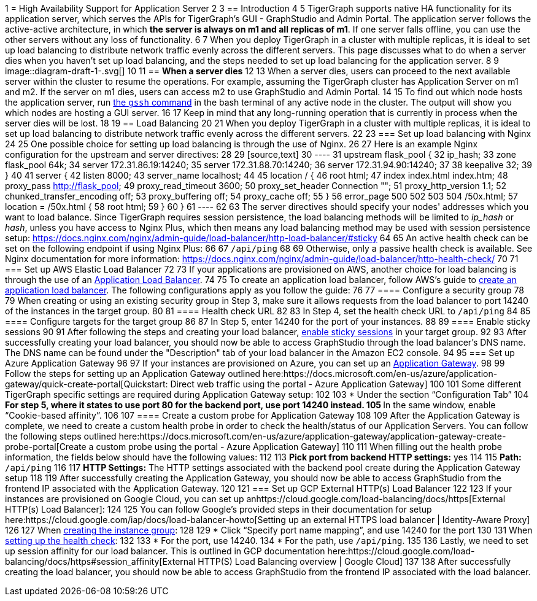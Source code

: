 1 = High Availability Support for Application Server
2 
3 == Introduction
4 
5 TigerGraph supports native HA functionality for its application server, which serves the APIs for TigerGraph's GUI - GraphStudio and Admin Portal. The application server follows the active-active architecture, in which *the server is always on m1 and all replicas of m1*. If one server falls offline, you can use the other servers without any loss of functionality.
6 
7 When you deploy TigerGraph in a cluster with multiple replicas, it is ideal to set up load balancing to distribute network traffic evenly across the different servers. This page discusses what to do when a server dies when you haven't set up load balancing, and the steps needed to set up load balancing for the application server.
8 
9 image::diagram-draft-1-.svg[]
10 
11 == *When a server dies*
12 
13 When a server dies, users can proceed to the next available server within the cluster to resume the operations. For example, assuming the TigerGraph cluster has Application Server on m1 and m2. If the server on m1 dies, users can access m2 to use GraphStudio and Admin Portal.
14 
15 To find out which node hosts the application server, run https://docs.tigergraph.com/v/3.2/admin/admin-guide/system-management/advanced-platform-operations#show-deployment-information[the `gssh` command] in the bash terminal of any active node in the cluster. The output will show you which nodes are hosting a GUI server.
16 
17 Keep in mind that any long-running operation that is currently in process when the server dies will be lost.
18 
19 == Load Balancing
20 
21 When you deploy TigerGraph in a cluster with multiple replicas, it is ideal to set up load balancing to distribute network traffic evenly across the different servers.
22 
23 === Set up load balancing with Nginx
24 
25 One possible choice for setting up load balancing is through the use of Nginx.
26 
27 Here is an example Nginx configuration for the upstream and server directives:
28 
29 [source,text]
30 ----
31     upstream flask_pool {
32         ip_hash;
33         zone flask_pool 64k;
34         server 172.31.86.19:14240;
35         server 172.31.88.70:14240;
36         server 172.31.94.90:14240;
37 
38         keepalive 32;
39     }
40 
41     server {
42         listen      8000;
43         server_name localhost;
44 
45         location / {
46                 root html;
47                 index index.html index.htm;
48                 proxy_pass http://flask_pool;
49                 proxy_read_timeout 3600;
50                 proxy_set_header Connection "";
51                 proxy_http_version 1.1;
52                 chunked_transfer_encoding off;
53                 proxy_buffering off;
54                 proxy_cache off;
55         }
56         error_page 500 502 503 504 /50x.html;
57         location = /50x.html {
58                 root html;
59         }
60     }
61 ----
62 
63 The server directives should specify your nodes' addresses which you want to load balance. Since TigerGraph requires session persistence, the load balancing methods will be limited to _ip_hash_ or _hash_, unless you have access to Nginx Plus, which then means any load balancing method may be used with session persistence setup: https://docs.nginx.com/nginx/admin-guide/load-balancer/http-load-balancer/#sticky
64 
65 An active health check can be set on the following endpoint if using Nginx Plus:
66 
67 `/api/ping`
68 
69 Otherwise, only a passive health check is available. See Nginx documentation for more information: https://docs.nginx.com/nginx/admin-guide/load-balancer/http-health-check/
70 
71 === Set up AWS Elastic Load Balancer
72 
73 If your applications are provisioned on AWS, another choice for load balancing is through the use of an https://docs.aws.amazon.com/elasticloadbalancing/latest/application/introduction.html[Application Load Balancer].
74 
75 To create an application load balancer, follow AWS's guide to https://docs.aws.amazon.com/elasticloadbalancing/latest/application/create-application-load-balancer.html[create an application load balancer]. The following configurations apply as you follow the guide:
76 
77 ==== Configure a security group
78 
79 When creating or using an existing security group in Step 3, make sure it allows requests from the load balancer to port 14240 of the instances in the target group.
80 
81 ==== Health check URL
82 
83 In Step 4, set the health check URL to `/api/ping`
84 
85 ==== Configure targets for the target group
86 
87 In Step 5, enter 14240 for the port of your instances.
88 
89 ==== Enable sticky sessions
90 
91 After following the steps and creating your load balancer, https://docs.aws.amazon.com/elasticloadbalancing/latest/application/sticky-sessions.html[enable sticky sessions] in your target group.
92 
93 After successfully creating your load balancer, you should now be able to access GraphStudio through the load balancer's DNS name. The DNS name can be found under the "Description" tab of your load balancer in the Amazon EC2 console.
94 
95 === Set up Azure Application Gateway
96 
97 If your instances are provisioned on Azure, you can set up an https://docs.microsoft.com/en-us/azure/application-gateway/overview[Application Gateway].
98 
99 Follow the steps for setting up an Application Gateway outlined here:https://docs.microsoft.com/en-us/azure/application-gateway/quick-create-portal[Quickstart: Direct web traffic using the portal - Azure Application Gateway]
100 
101 Some different TigerGraph specific settings are required during Application Gateway setup:
102 
103 * Under the section "`Configuration Tab`"
104  ** For step 5, where it states to use port 80 for the backend port, use port 14240 instead.
105  ** In the same window, enable "`Cookie-based affinity`".
106 
107 ==== Create a custom probe for Application Gateway
108 
109 After the Application Gateway is complete, we need to create a custom health probe in order to check the health/status of our Application Servers. You can follow the following steps outlined here:https://docs.microsoft.com/en-us/azure/application-gateway/application-gateway-create-probe-portal[Create a custom probe using the portal - Azure Application Gateway]
110 
111 When filling out the health probe information, the fields below should have the following values:
112 
113 *Pick port from backend HTTP settings:* yes
114 
115 *Path:* `/api/ping`
116 
117 *HTTP Settings:* The HTTP settings associated with the backend pool create during the Application Gateway setup
118 
119 After successfully creating the Application Gateway, you should now be able to access GraphStudio from the frontend IP associated with the Application Gateway.
120 
121 === Set up GCP External HTTP(s) Load Balancer
122 
123 If your instances are provisioned on Google Cloud, you can set up anhttps://cloud.google.com/load-balancing/docs/https[External HTTP(s) Load Balancer]:
124 
125 You can follow Google's provided steps in their documentation for setup here:https://cloud.google.com/iap/docs/load-balancer-howto[Setting up an external HTTPS load balancer  |  Identity-Aware Proxy]
126 
127 When https://cloud.google.com/iap/docs/load-balancer-howto#mig[creating the instance group]:
128 
129 * Click "`Specify port name mapping`", and use 14240 for the port
130 
131 When https://cloud.google.com/load-balancing/docs/health-checks[setting up the health check]:
132 
133 * For the port, use 14240.
134 * For the path, use `/api/ping`.
135 
136 Lastly, we need to set up session affinity for our load balancer. This is outlined in GCP documentation here:https://cloud.google.com/load-balancing/docs/https#session_affinity[External HTTP(S) Load Balancing overview  |  Google Cloud]
137 
138 After successfully creating the load balancer, you should now be able to access GraphStudio from the frontend IP associated with the load balancer.
